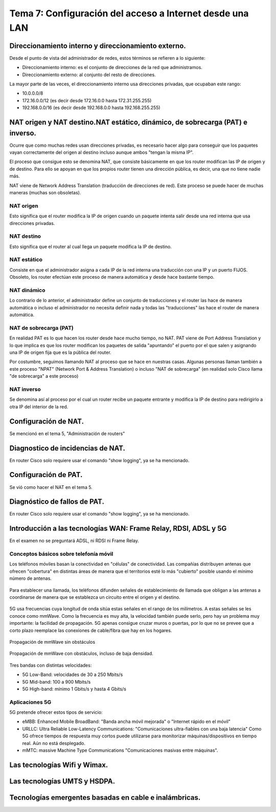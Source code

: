 Tema 7: Configuración del acceso a Internet desde una LAN
==============================================================

Direccionamiento interno y direccionamiento externo.
----------------------------------------------------------------------------

Desde el punto de vista del administrador de redes, estos términos se refieren a lo siguiente:

* Direccionamiento interno: es el conjunto de direcciones de la red que administramos.
* Direccionamiento externo: al conjunto del resto de direcciones.

La mayor parte de las veces, el direccionamiento interno usa direcciones privadas, que ocupaban este rango:

* 10.0.0.0/8
* 172.16.0.0/12 (es decir desde 172.16.0.0 hasta 172.31.255.255)
* 192.168.0.0/16 (es decir desde 192.168.0.0 hasta 192.168.255.255)

NAT origen y NAT destino.NAT estático, dinámico, de sobrecarga (PAT) e inverso.
---------------------------------------------------------------------------------
Ocurre que como muchas redes usan direcciones privadas, es necesario hacer algo para conseguir que los paquetes vayan correctamente del origen al destino incluso aunque ambos "tengan la misma IP".

El proceso que consigue esto se denomina NAT, que consiste básicamente en que los router modifican las IP de origen y de destino. Para ello se apoyan en que los propios router tienen una dirección pública, es decir, una que no tiene nadie más. 

NAT viene de Network Address Translation (traducción de direcciones de red). Este proceso se puede hacer de muchas maneras (muchas son obsoletas).

NAT origen
~~~~~~~~~~~~~~~
Esto significa que el router modifica la IP de origen cuando un paquete intenta salir desde una red interna que usa direcciones privadas.

NAT destino
~~~~~~~~~~~~~~~
Esto significa que el router al cual llega un paquete modifica la IP de destino.

NAT estático
~~~~~~~~~~~~~~~~~
Consiste en que el administrador asigna a cada IP de la red interna una traducción con una IP y un puerto FIJOS. Obsoleto, los router efectúan este proceso de manera automática y desde hace bastante tiempo.

NAT dinámico
~~~~~~~~~~~~~~~~
Lo contrario de lo anterior, el administrador define un conjunto de traducciones y el router las hace de manera automática o incluso el administrador no necesita definir nada y todas las "traducciones" las hace el router de manera automática.


NAT de sobrecarga (PAT)
~~~~~~~~~~~~~~~~~~~~~~~~
En realidad PAT es lo que hacen los router desde hace mucho tiempo, no NAT. PAT viene de Port Address Translation y lo que implica es que los router modifican los paquetes de salida "apuntando" el puerto por el que salen y asignando una IP de origen fija que es la pública del router.

Por costumbre, seguimos llamando NAT al proceso que se hace en nuestras casas. Algunas personas llaman también a este proceso "NPAT" (Network Port & Address Translation) o incluso "NAT de sobrecarga" (en realidad solo Cisco llama "de sobrecarga" a este proceso)

NAT inverso
~~~~~~~~~~~~~~~~~~
Se denomina así al proceso por el cual un router recibe un paquete entrante y modifica la IP de destino para redirigirlo a otra IP del interior de la red.


Configuración de NAT.
----------------------------------------------------------------------------

Se mencionó en el tema 5, "Administración de routers"

Diagnostico de incidencias de NAT.
----------------------------------------------------------------------------
En router Cisco solo requiere usar el comando "show logging", ya se ha mencionado.


Configuración de PAT.
----------------------------------------------------------------------------
Se vió como hacer el NAT en el tema 5.


Diagnóstico de fallos de PAT.
----------------------------------------------------------------------------
En router Cisco solo requiere usar el comando "show logging", ya se ha mencionado.


Introducción a las tecnologías WAN: Frame Relay, RDSI, ADSL y 5G
----------------------------------------------------------------------------
En el examen no se preguntará ADSL, ni RDSI ni Frame Relay.

Conceptos básicos sobre telefonía móvil
~~~~~~~~~~~~~~~~~~~~~~~~~~~~~~~~~~~~~~~~~~~

Los teléfonos móviles basan la conectividad en "células" de conectividad. Las compañías distribuyen antenas que ofrecen "cobertura" en distintas áreas de manera que el territorios esté lo más "cubierto" posible usando el mínimo número de antenas.

.. figure:: img/Red-alta-densidad.png


Para establecer una llamada, los teléfonos difunden señales de establecimiento de llamada que obligan a las antenas a coordinarse de manera que se establezca un circuito entre el origen y el destino.

.. figure:: img/red_movil.png

5G usa frecuencias cuya longitud de onda sitúa estas señales en el rango de los milímetros. A estas señales se les conoce como mmWave. Como la frecuencia es muy alta, la velocidad también puede serlo, pero hay un problema muy importante: la facilidad de propagación. 5G apenas consigue cruzar muros o puertas, por lo que no se prevee que a corto plazo reemplace las conexiones de cable/fibra que hay en los hogares.




.. figure:: img/5g-puerta-abierta.png
   :scale: 50%
   :align: center
   :alt: Propagación de mmWave sin obstáculos

   Propagación de mmWave sin obstáculos





.. figure:: img/5g-puerta-cerrada.png
   :scale: 50%
   :align: center
   :alt: Propagación de mmWave con obstáculos, incluso de baja densidad.

   Propagación de mmWave con obstáculos, incluso de baja densidad.



Tres bandas con distintas velocidades:

* 5G Low-Band: velocidades de 30 a 250 Mbits/s
* 5G Mid-band: 100 a 900 Mbits/s
* 5G High-band: mínimo 1 Gbits/s y hasta 4 Gbits/s




Aplicaciones 5G
~~~~~~~~~~~~~~~~~~~~~

5G pretende ofrecer estos tipos de servicio:

* eMBB: Enhanced Mobile BroadBand: "Banda ancha móvil mejorada" o "Internet rápido en el móvil"
* URLLC: Ultra Reliable Low-Latency Communications: "Comunicaciones ultra-fiables con una baja latencia" Como 5G ofrece tiempos de respuesta muy cortos puede utilizarse para monitorizar máquinas/dispositivos en tiempo real. Aún no está desplegado.
* mMTC: massive Machine Type Communications "Comunicaciones masivas entre máquinas". 





Las tecnologías Wifi y Wimax.
----------------------------------------------------------------------------

Las tecnologías UMTS y HSDPA.
----------------------------------------------------------------------------

Tecnologías emergentes basadas en cable e inalámbricas.
----------------------------------------------------------------------------

